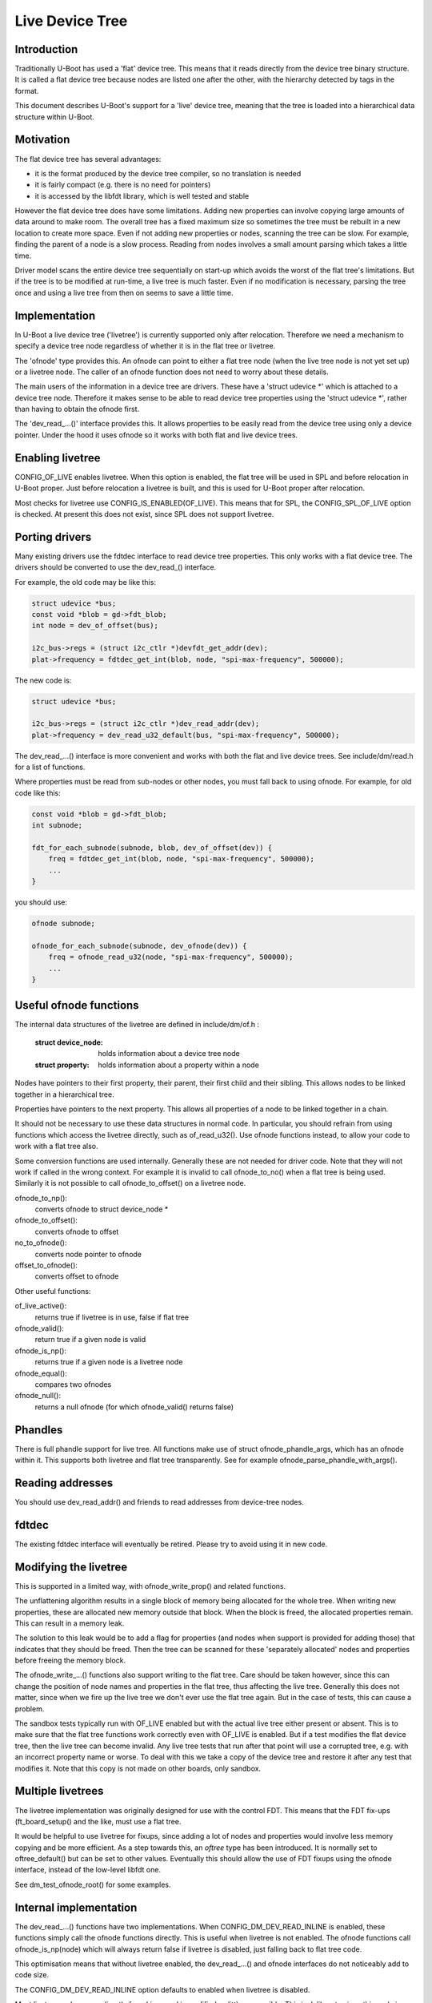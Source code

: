 .. SPDX-License-Identifier: GPL-2.0+
.. sectionauthor:: Simon Glass <sjg@chromium.org>

Live Device Tree
================


Introduction
------------

Traditionally U-Boot has used a 'flat' device tree. This means that it
reads directly from the device tree binary structure. It is called a flat
device tree because nodes are listed one after the other, with the
hierarchy detected by tags in the format.

This document describes U-Boot's support for a 'live' device tree, meaning
that the tree is loaded into a hierarchical data structure within U-Boot.


Motivation
----------

The flat device tree has several advantages:

- it is the format produced by the device tree compiler, so no translation
  is needed

- it is fairly compact (e.g. there is no need for pointers)

- it is accessed by the libfdt library, which is well tested and stable


However the flat device tree does have some limitations. Adding new
properties can involve copying large amounts of data around to make room.
The overall tree has a fixed maximum size so sometimes the tree must be
rebuilt in a new location to create more space. Even if not adding new
properties or nodes, scanning the tree can be slow. For example, finding
the parent of a node is a slow process. Reading from nodes involves a
small amount parsing which takes a little time.

Driver model scans the entire device tree sequentially on start-up which
avoids the worst of the flat tree's limitations. But if the tree is to be
modified at run-time, a live tree is much faster. Even if no modification
is necessary, parsing the tree once and using a live tree from then on
seems to save a little time.


Implementation
--------------

In U-Boot a live device tree ('livetree') is currently supported only
after relocation. Therefore we need a mechanism to specify a device
tree node regardless of whether it is in the flat tree or livetree.

The 'ofnode' type provides this. An ofnode can point to either a flat tree
node (when the live tree node is not yet set up) or a livetree node. The
caller of an ofnode function does not need to worry about these details.

The main users of the information in a device tree are drivers. These have
a 'struct udevice \*' which is attached to a device tree node. Therefore it
makes sense to be able to read device tree  properties using the
'struct udevice \*', rather than having to obtain the ofnode first.

The 'dev_read\_...()' interface provides this. It allows properties to be
easily read from the device tree using only a device pointer. Under the
hood it uses ofnode so it works with both flat and live device trees.


Enabling livetree
-----------------

CONFIG_OF_LIVE enables livetree. When this option is enabled, the flat
tree will be used in SPL and before relocation in U-Boot proper. Just
before relocation a livetree is built, and this is used for U-Boot proper
after relocation.

Most checks for livetree use CONFIG_IS_ENABLED(OF_LIVE). This means that
for SPL, the CONFIG_SPL_OF_LIVE option is checked. At present this does
not exist, since SPL does not support livetree.


Porting drivers
---------------

Many existing drivers use the fdtdec interface to read device tree
properties. This only works with a flat device tree. The drivers should be
converted to use the dev_read_() interface.

For example, the old code may be like this:

.. code-block:: c

    struct udevice *bus;
    const void *blob = gd->fdt_blob;
    int node = dev_of_offset(bus);

    i2c_bus->regs = (struct i2c_ctlr *)devfdt_get_addr(dev);
    plat->frequency = fdtdec_get_int(blob, node, "spi-max-frequency", 500000);

The new code is:

.. code-block:: c

    struct udevice *bus;

    i2c_bus->regs = (struct i2c_ctlr *)dev_read_addr(dev);
    plat->frequency = dev_read_u32_default(bus, "spi-max-frequency", 500000);

The dev_read\_...() interface is more convenient and works with both the
flat and live device trees. See include/dm/read.h for a list of functions.

Where properties must be read from sub-nodes or other nodes, you must fall
back to using ofnode. For example, for old code like this:

.. code-block:: c

    const void *blob = gd->fdt_blob;
    int subnode;

    fdt_for_each_subnode(subnode, blob, dev_of_offset(dev)) {
        freq = fdtdec_get_int(blob, node, "spi-max-frequency", 500000);
        ...
    }

you should use:

.. code-block:: c

    ofnode subnode;

    ofnode_for_each_subnode(subnode, dev_ofnode(dev)) {
        freq = ofnode_read_u32(node, "spi-max-frequency", 500000);
        ...
    }


Useful ofnode functions
-----------------------

The internal data structures of the livetree are defined in include/dm/of.h :

   :struct device_node: holds information about a device tree node
   :struct property: holds information about a property within a node

Nodes have pointers to their first property, their parent, their first child
and their sibling. This allows nodes to be linked together in a hierarchical
tree.

Properties have pointers to the next property. This allows all properties of
a node to be linked together in a chain.

It should not be necessary to use these data structures in normal code. In
particular, you should refrain from using functions which access the livetree
directly, such as of_read_u32(). Use ofnode functions instead, to allow your
code to work with a flat tree also.

Some conversion functions are used internally. Generally these are not needed
for driver code. Note that they will not work if called in the wrong context.
For example it is invalid to call ofnode_to_no() when a flat tree is being
used. Similarly it is not possible to call ofnode_to_offset() on a livetree
node.

ofnode_to_np():
   converts ofnode to struct device_node *
ofnode_to_offset():
   converts ofnode to offset

no_to_ofnode():
   converts node pointer to ofnode
offset_to_ofnode():
   converts offset to ofnode


Other useful functions:

of_live_active():
   returns true if livetree is in use, false if flat tree
ofnode_valid():
   return true if a given node is valid
ofnode_is_np():
   returns true if a given node is a livetree node
ofnode_equal():
   compares two ofnodes
ofnode_null():
   returns a null ofnode (for which ofnode_valid() returns false)


Phandles
--------

There is full phandle support for live tree. All functions make use of
struct ofnode_phandle_args, which has an ofnode within it. This supports both
livetree and flat tree transparently. See for example
ofnode_parse_phandle_with_args().


Reading addresses
-----------------

You should use dev_read_addr() and friends to read addresses from device-tree
nodes.


fdtdec
------

The existing fdtdec interface will eventually be retired. Please try to avoid
using it in new code.


Modifying the livetree
----------------------

This is supported in a limited way, with ofnode_write_prop() and related
functions.

The unflattening algorithm results in a single block of memory being
allocated for the whole tree. When writing new properties, these are
allocated new memory outside that block. When the block is freed, the
allocated properties remain. This can result in a memory leak.

The solution to this leak would be to add a flag for properties (and nodes when
support is provided for adding those) that indicates that they should be
freed. Then the tree can be scanned for these 'separately allocated' nodes and
properties before freeing the memory block.

The ofnode_write\_...() functions also support writing to the flat tree. Care
should be taken however, since this can change the position of node names and
properties in the flat tree, thus affecting the live tree. Generally this does
not matter, since when we fire up the live tree we don't ever use the flat tree
again. But in the case of tests, this can cause a problem.

The sandbox tests typically run with OF_LIVE enabled but with the actual live
tree either present or absent. This is to make sure that the flat tree functions
work correctly even with OF_LIVE is enabled. But if a test modifies the flat
device tree, then the live tree can become invalid. Any live tree tests that run
after that point will use a corrupted tree, e.g. with an incorrect property name
or worse. To deal with this we take a copy of the device tree and restore it
after any test that modifies it. Note that this copy is not made on other
boards, only sandbox.


Multiple livetrees
------------------

The livetree implementation was originally designed for use with the control
FDT. This means that the FDT fix-ups (ft_board_setup() and the like, must use
a flat tree.

It would be helpful to use livetree for fixups, since adding a lot of nodes and
properties would involve less memory copying and be more efficient. As a step
towards this, an `oftree` type has been introduced. It is normally set to
oftree_default() but can be set to other values. Eventually this should allow
the use of FDT fixups using the ofnode interface, instead of the low-level
libfdt one.

See dm_test_ofnode_root() for some examples.


Internal implementation
-----------------------

The dev_read\_...() functions have two implementations. When
CONFIG_DM_DEV_READ_INLINE is enabled, these functions simply call the ofnode
functions directly. This is useful when livetree is not enabled. The ofnode
functions call ofnode_is_np(node) which will always return false if livetree
is disabled, just falling back to flat tree code.

This optimisation means that without livetree enabled, the dev_read\_...() and
ofnode interfaces do not noticeably add to code size.

The CONFIG_DM_DEV_READ_INLINE option defaults to enabled when livetree is
disabled.

Most livetree code comes directly from Linux and is modified as little as
possible. This is deliberate since this code is fairly stable and does what
we want. Some features (such as get/put) are not supported. Internal macros
take care of removing these features silently.

Within the of_access.c file there are pointers to the alias node, the chosen
node and the stdout-path alias.


Errors
------

With a flat device tree, libfdt errors are returned (e.g. -FDT_ERR_NOTFOUND).
For livetree normal 'errno' errors are returned (e.g. -ENOTFOUND). At present
the ofnode and dev_read\_...() functions return either one or other type of
error. This is clearly not desirable. Once tests are added for all the
functions this can be tidied up.


Adding new access functions
---------------------------

Adding a new function for device-tree access involves the following steps:

   - Add two dev_read() functions:
      - inline version in the read.h header file, which calls an ofnode function
      - standard version in the read.c file (or perhaps another file), which
        also calls an ofnode function

        The implementations of these functions can be the same. The purpose
        of the inline version is purely to reduce code size impact.

   - Add an ofnode function. This should call ofnode_is_np() to work out
     whether a livetree or flat tree is used. For the livetree it should
     call an of\_...() function. For the flat tree it should call an
     fdt\_...() function. The livetree version will be optimised out at
     compile time if livetree is not enabled.

   - Add an of\_...() function for the livetree implementation. If a similar
     function is available in Linux, the implementation should be taken
     from there and modified as little as possible (generally not at all).


Future work
-----------

Live tree support was introduced in U-Boot 2017.07. There is still quite a bit
of work to do to flesh this out:

- tests for all access functions
- more support for livetree modification
- addition of more access functions as needed
- support for livetree in SPL and before relocation (if desired)
